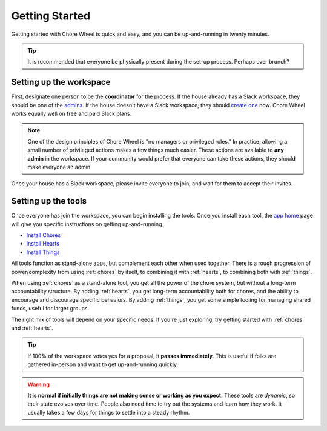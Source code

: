 .. _getting-started:

Getting Started
===============

Getting started with Chore Wheel is quick and easy, and you can be up-and-running in twenty minutes.

.. tip::

  It is recommended that everyone be physically present during the set-up process.
  Perhaps over brunch?

Setting up the workspace
------------------------

First, designate one person to be the **coordinator** for the process.
If the house already has a Slack workspace, they should be one of the `admins <https://slack.com/help/articles/360018112273-Types-of-roles-in-Slack>`_.
If the house doesn't have a Slack workspace, they should `create one <https://slack.com/get-started#/createnew>`_ now.
Chore Wheel works equally well on free and paid Slack plans.

.. note::

  One of the design principles of Chore Wheel is "no managers or privileged roles."
  In practice, allowing a small number of privileged actions makes a few things much easier.
  These actions are available to **any admin** in the workspace.
  If your community would prefer that everyone can take these actions, they should make everyone an admin.

Once your house has a Slack workspace, please invite everyone to join, and wait for them to accept their invites.

Setting up the tools
--------------------

Once everyone has join the workspace, you can begin installing the tools.
Once you install each tool, the `app home <https://api.slack.com/surfaces/app-home>`_ page will give you specific instructions on getting up-and-running.

- `Install Chores <https://chores.mirror.zaratan.world/slack/install>`_
- `Install Hearts <https://hearts.mirror.zaratan.world/slack/install>`_
- `Install Things <https://things.mirror.zaratan.world/slack/install>`_

All tools function as stand-alone apps, but complement each other when used together.
There is a rough progression of power/complexity from using :ref:`chores` by itself, to combining it with :ref:`hearts`, to combining both with :ref:`things`.

When using :ref:`chores` as a stand-alone tool, you get all the power of the chore system, but without a long-term accountability structure.
By adding :ref:`hearts`, you get long-term accountability both for chores, and the ability to encourage and discourage specific behaviors.
By adding :ref:`things`, you get some simple tooling for managing shared funds, useful for larger groups.

The right mix of tools will depend on your specific needs. If you're just exploring, try getting started with :ref:`chores` and :ref:`hearts`.

.. tip::

  If 100% of the workspace votes yes for a proposal, it **passes immediately**.
  This is useful if folks are gathered in-person and want to get up-and-running quickly.

.. warning::

  **It is normal if initially things are not making sense or working as you expect.**
  These tools are *dynamic*, so their state evolves over time.
  People also need time to try out the systems and learn how they work.
  It usually takes a few days for things to settle into a steady rhythm.
